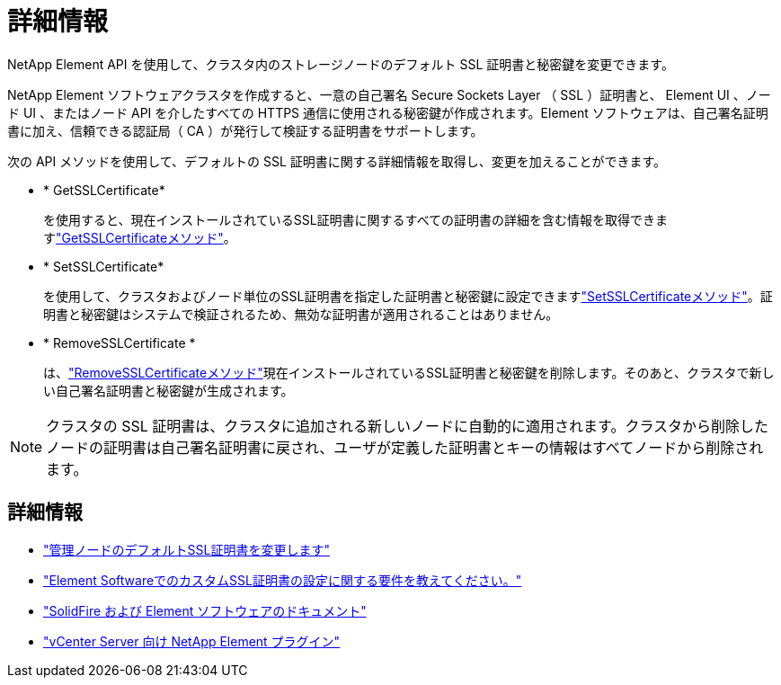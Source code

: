 = 詳細情報
:allow-uri-read: 


NetApp Element API を使用して、クラスタ内のストレージノードのデフォルト SSL 証明書と秘密鍵を変更できます。

NetApp Element ソフトウェアクラスタを作成すると、一意の自己署名 Secure Sockets Layer （ SSL ）証明書と、 Element UI 、ノード UI 、またはノード API を介したすべての HTTPS 通信に使用される秘密鍵が作成されます。Element ソフトウェアは、自己署名証明書に加え、信頼できる認証局（ CA ）が発行して検証する証明書をサポートします。

次の API メソッドを使用して、デフォルトの SSL 証明書に関する詳細情報を取得し、変更を加えることができます。

* * GetSSLCertificate*
+
を使用すると、現在インストールされているSSL証明書に関するすべての証明書の詳細を含む情報を取得できますlink:../api/reference_element_api_getsslcertificate.html["GetSSLCertificateメソッド"]。

* * SetSSLCertificate*
+
を使用して、クラスタおよびノード単位のSSL証明書を指定した証明書と秘密鍵に設定できますlink:../api/reference_element_api_setsslcertificate.html["SetSSLCertificateメソッド"]。証明書と秘密鍵はシステムで検証されるため、無効な証明書が適用されることはありません。

* * RemoveSSLCertificate *
+
は、link:../api/reference_element_api_removesslcertificate.html["RemoveSSLCertificateメソッド"]現在インストールされているSSL証明書と秘密鍵を削除します。そのあと、クラスタで新しい自己署名証明書と秘密鍵が生成されます。




NOTE: クラスタの SSL 証明書は、クラスタに追加される新しいノードに自動的に適用されます。クラスタから削除したノードの証明書は自己署名証明書に戻され、ユーザが定義した証明書とキーの情報はすべてノードから削除されます。



== 詳細情報

* link:../mnode/reference_change_mnode_default_ssl_certificate.html["管理ノードのデフォルトSSL証明書を変更します"]
* https://kb.netapp.com/Advice_and_Troubleshooting/Data_Storage_Software/Element_Software/What_are_the_requirements_around_setting_custom_SSL_certificates_in_Element_Software%3F["Element SoftwareでのカスタムSSL証明書の設定に関する要件を教えてください。"^]
* https://docs.netapp.com/us-en/element-software/index.html["SolidFire および Element ソフトウェアのドキュメント"]
* https://docs.netapp.com/us-en/vcp/index.html["vCenter Server 向け NetApp Element プラグイン"^]


